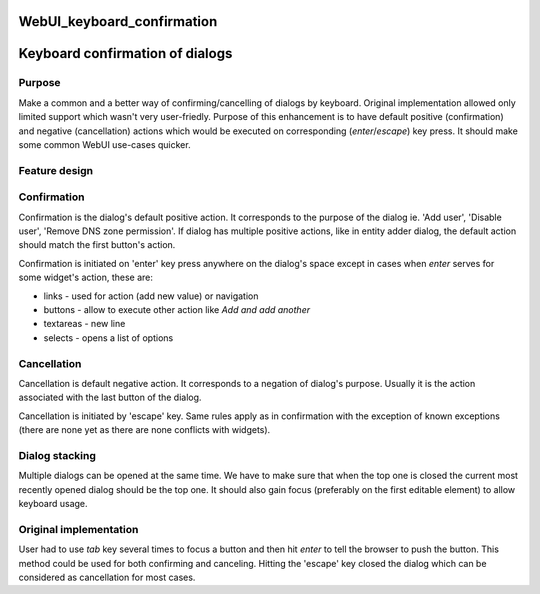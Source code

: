 WebUI_keyboard_confirmation
===========================



Keyboard confirmation of dialogs
================================

Purpose
-------

Make a common and a better way of confirming/cancelling of dialogs by
keyboard. Original implementation allowed only limited support which
wasn't very user-friedly. Purpose of this enhancement is to have default
positive (confirmation) and negative (cancellation) actions which would
be executed on corresponding (*enter*/*escape*) key press. It should
make some common WebUI use-cases quicker.



Feature design
--------------

Confirmation
----------------------------------------------------------------------------------------------

Confirmation is the dialog's default positive action. It corresponds to
the purpose of the dialog ie. 'Add user', 'Disable user', 'Remove DNS
zone permission'. If dialog has multiple positive actions, like in
entity adder dialog, the default action should match the first button's
action.

Confirmation is initiated on 'enter' key press anywhere on the dialog's
space except in cases when *enter* serves for some widget's action,
these are:

-  links - used for action (add new value) or navigation
-  buttons - allow to execute other action like *Add and add another*
-  textareas - new line
-  selects - opens a list of options

Cancellation
----------------------------------------------------------------------------------------------

Cancellation is default negative action. It corresponds to a negation of
dialog's purpose. Usually it is the action associated with the last
button of the dialog.

Cancellation is initiated by 'escape' key. Same rules apply as in
confirmation with the exception of known exceptions (there are none yet
as there are none conflicts with widgets).



Dialog stacking
---------------

Multiple dialogs can be opened at the same time. We have to make sure
that when the top one is closed the current most recently opened dialog
should be the top one. It should also gain focus (preferably on the
first editable element) to allow keyboard usage.



Original implementation
-----------------------

User had to use *tab* key several times to focus a button and then hit
*enter* to tell the browser to push the button. This method could be
used for both confirming and canceling. Hitting the 'escape' key closed
the dialog which can be considered as cancellation for most cases.